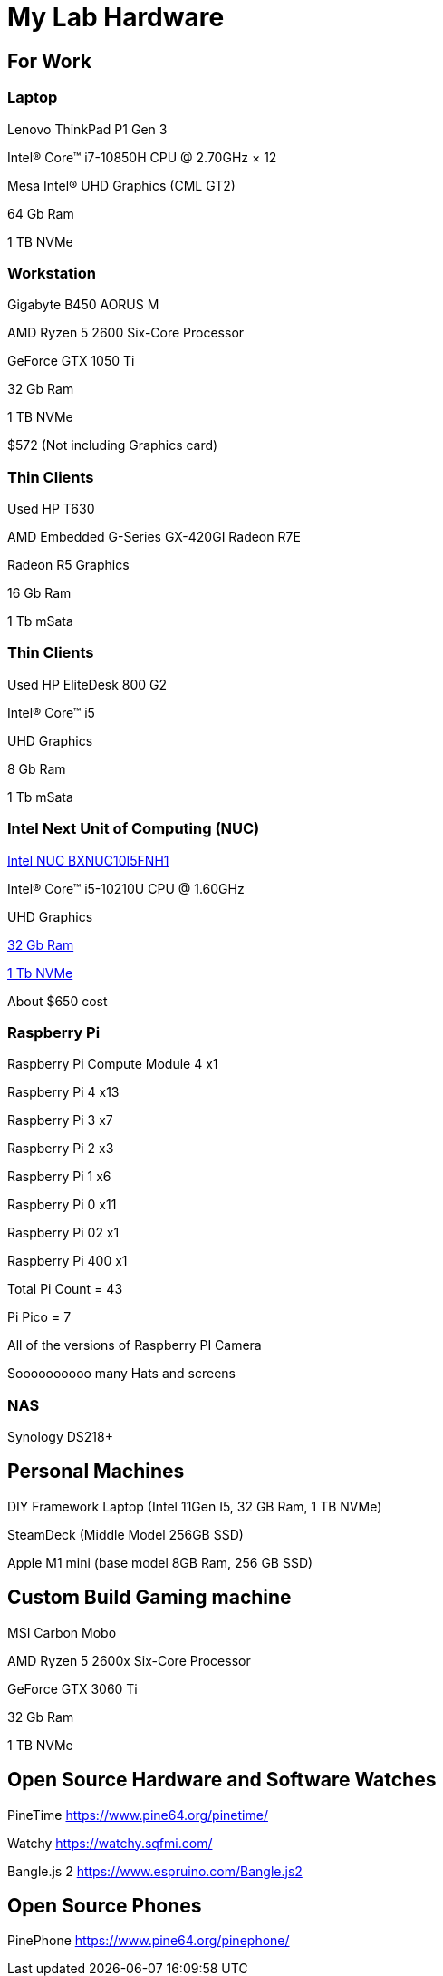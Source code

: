 = My Lab Hardware

== For Work

=== Laptop
Lenovo ThinkPad P1 Gen 3

Intel® Core™ i7-10850H CPU @ 2.70GHz × 12 

Mesa Intel® UHD Graphics (CML GT2)

64 Gb Ram

1 TB NVMe

=== Workstation

Gigabyte B450 AORUS M

AMD Ryzen 5 2600 Six-Core Processor

GeForce GTX 1050 Ti

32 Gb Ram

1 TB NVMe

$572 (Not including Graphics card)

=== Thin Clients
Used HP T630

AMD Embedded G-Series GX-420GI Radeon R7E

Radeon R5 Graphics

16 Gb Ram

1 Tb mSata

=== Thin Clients
Used HP EliteDesk 800 G2

Intel(R) Core(TM) i5

UHD Graphics

8 Gb Ram

1 Tb mSata

=== Intel Next Unit of Computing (NUC)
https://www.newegg.com/intel-bxnuc10i5fnh1/p/N82E16856102229[Intel NUC BXNUC10I5FNH1]

Intel(R) Core(TM) i5-10210U CPU @ 1.60GHz

UHD Graphics

https://www.newegg.com/samsung-32gb-260-pin-ddr4-so-dimm/p/0RM-002H-00156[32 Gb Ram]

https://www.newegg.com/western-digital-black-sn750-nvme-1tb/p/N82E16820250110[1 Tb NVMe]

About $650 cost

=== Raspberry Pi

Raspberry Pi Compute Module 4 x1

Raspberry Pi 4 x13

Raspberry Pi 3 x7

Raspberry Pi 2 x3

Raspberry Pi 1 x6

Raspberry Pi 0 x11

Raspberry Pi 02 x1

Raspberry Pi 400 x1

Total Pi Count = 43

Pi Pico = 7

All of the versions of Raspberry PI Camera

Soooooooooo many Hats and screens

=== NAS

Synology DS218+

== Personal Machines

DIY Framework Laptop (Intel 11Gen I5, 32 GB Ram, 1 TB NVMe)

SteamDeck (Middle Model 256GB SSD)

Apple M1 mini (base model 8GB Ram, 256 GB SSD)

== Custom Build Gaming machine

MSI Carbon Mobo

AMD Ryzen 5 2600x Six-Core Processor

GeForce GTX 3060 Ti

32 Gb Ram

1 TB NVMe

== Open Source Hardware and Software Watches

PineTime
https://www.pine64.org/pinetime/

Watchy
https://watchy.sqfmi.com/

Bangle.js 2
https://www.espruino.com/Bangle.js2

== Open Source Phones

PinePhone
https://www.pine64.org/pinephone/
